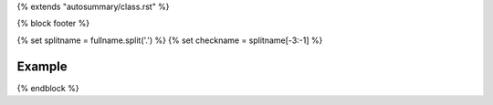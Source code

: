 {% extends "autosummary/class.rst" %}

{% block footer %}

{% set splitname = fullname.split('.') %}
{% set checkname = splitname[-3:-1] %}

Example
~~~~~~~

.. nbgallery::
   :name: rst-gallery
   :glob:

   {{objname}} Example Notebook </examples/checks/{{ checkname[1] }}/{{ to_snake_case(objname).lower() }}>

{% endblock %}